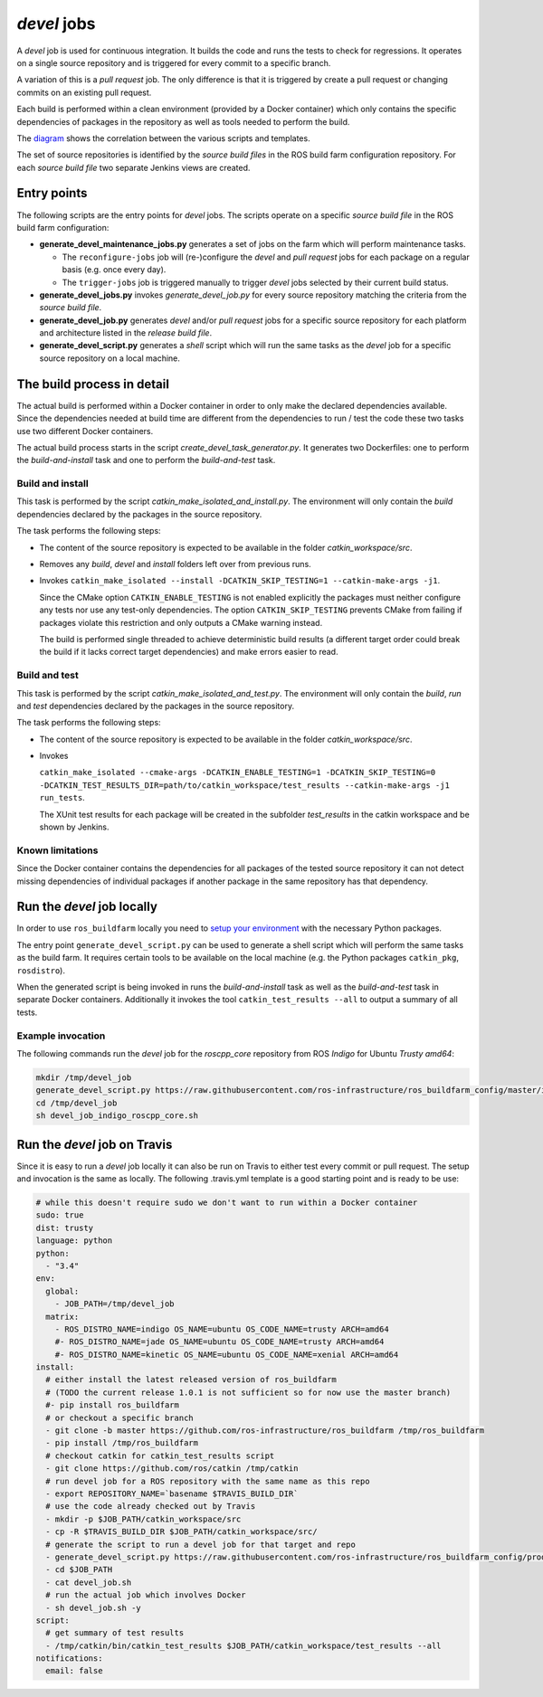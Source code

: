 *devel* jobs
==============

A *devel* job is used for continuous integration.
It builds the code and runs the tests to check for regressions.
It operates on a single source repository and is triggered for every
commit to a specific branch.

A variation of this is a *pull request* job.
The only difference is that it is triggered by create a pull request or
changing commits on an existing pull request.

Each build is performed within a clean environment (provided by a Docker
container) which only contains the specific dependencies of packages in the
repository as well as tools needed to perform the build.

The `diagram <devel_call_graph.png>`_ shows the correlation between the various
scripts and templates.

The set of source repositories is identified by the *source build files* in the
ROS build farm configuration repository.
For each *source build file* two separate Jenkins views are created.


Entry points
------------

The following scripts are the entry points for *devel* jobs.
The scripts operate on a specific *source build file* in the ROS build farm
configuration:

* **generate_devel_maintenance_jobs.py** generates a set of jobs on the farm
  which will perform maintenance tasks.

  * The ``reconfigure-jobs`` job will (re-)configure the *devel* and *pull
    request* jobs for each package on a regular basis (e.g. once every day).
  * The ``trigger-jobs`` job is triggered manually to trigger *devel* jobs
    selected by their current build status.

* **generate_devel_jobs.py** invokes *generate_devel_job.py* for every source
  repository matching the criteria from the *source build file*.
* **generate_devel_job.py** generates *devel* and/or *pull request* jobs for a
  specific source repository for each platform and architecture listed in the
  *release build file*.
* **generate_devel_script.py** generates a *shell* script which will run the
  same tasks as the *devel* job for a specific source repository on a
  local machine.


The build process in detail
---------------------------

The actual build is performed within a Docker container in order to only make
the declared dependencies available.
Since the dependencies needed at build time are different from the dependencies
to run / test the code these two tasks use two different Docker containers.

The actual build process starts in the script *create_devel_task_generator.py*.
It generates two Dockerfiles: one to perform the *build-and-install* task and
one to perform the *build-and-test* task.


Build and install
^^^^^^^^^^^^^^^^^

This task is performed by the script *catkin_make_isolated_and_install.py*.
The environment will only contain the *build* dependencies declared by the
packages in the source repository.

The task performs the following steps:

* The content of the source repository is expected to be available in the
  folder *catkin_workspace/src*.
* Removes any *build*, *devel* and *install* folders left over from previous
  runs.
* Invokes
  ``catkin_make_isolated --install -DCATKIN_SKIP_TESTING=1 --catkin-make-args -j1``.

  Since the CMake option ``CATKIN_ENABLE_TESTING`` is not enabled explicitly
  the packages must neither configure any tests nor use any test-only
  dependencies.
  The option ``CATKIN_SKIP_TESTING`` prevents CMake from failing if packages
  violate this restriction and only outputs a CMake warning instead.

  The build is performed single threaded to achieve deterministic build results
  (a different target order could break the build if it lacks correct target
  dependencies) and make errors easier to read.


Build and test
^^^^^^^^^^^^^^

This task is performed by the script *catkin_make_isolated_and_test.py*.
The environment will only contain the *build*, *run* and *test* dependencies
declared by the packages in the source repository.

The task performs the following steps:

* The content of the source repository is expected to be available in the
  folder *catkin_workspace/src*.
* Invokes

  ``catkin_make_isolated --cmake-args -DCATKIN_ENABLE_TESTING=1 -DCATKIN_SKIP_TESTING=0 -DCATKIN_TEST_RESULTS_DIR=path/to/catkin_workspace/test_results --catkin-make-args -j1 run_tests``.

  The XUnit test results for each package will be created in the subfolder
  *test_results* in the catkin workspace and be shown by Jenkins.


Known limitations
^^^^^^^^^^^^^^^^^

Since the Docker container contains the dependencies for all packages of the
tested source repository it can not detect missing dependencies of individual
packages if another package in the same repository has that dependency.


Run the *devel* job locally
---------------------------

In order to use ``ros_buildfarm`` locally you need to
`setup your environment <../environment.rst>`_ with the necessary Python
packages.

The entry point ``generate_devel_script.py`` can be used to generate a shell
script which will perform the same tasks as the build farm.
It requires certain tools to be available on the local machine (e.g. the Python
packages ``catkin_pkg``, ``rosdistro``).

When the generated script is being invoked in runs the *build-and-install* task
as well as the *build-and-test* task in separate Docker containers.
Additionally it invokes the tool ``catkin_test_results --all`` to output a
summary of all tests.


Example invocation
^^^^^^^^^^^^^^^^^^

The following commands run the *devel* job for the *roscpp_core* repository
from ROS *Indigo* for Ubuntu *Trusty* *amd64*:

.. code:: sh

  mkdir /tmp/devel_job
  generate_devel_script.py https://raw.githubusercontent.com/ros-infrastructure/ros_buildfarm_config/master/index.yaml indigo default roscpp_core ubuntu trusty amd64 > /tmp/devel_job/devel_job_indigo_roscpp_core.sh
  cd /tmp/devel_job
  sh devel_job_indigo_roscpp_core.sh


Run the *devel* job on Travis
-----------------------------

Since it is easy to run a *devel* job locally it can also be run on Travis to either test every commit or pull request.
The setup and invocation is the same as locally.
The following .travis.yml template is a good starting point and is ready to be use:

.. code:: yaml

  # while this doesn't require sudo we don't want to run within a Docker container
  sudo: true
  dist: trusty
  language: python
  python:
    - "3.4"
  env:
    global:
      - JOB_PATH=/tmp/devel_job
    matrix:
      - ROS_DISTRO_NAME=indigo OS_NAME=ubuntu OS_CODE_NAME=trusty ARCH=amd64
      #- ROS_DISTRO_NAME=jade OS_NAME=ubuntu OS_CODE_NAME=trusty ARCH=amd64
      #- ROS_DISTRO_NAME=kinetic OS_NAME=ubuntu OS_CODE_NAME=xenial ARCH=amd64
  install:
    # either install the latest released version of ros_buildfarm
    # (TODO the current release 1.0.1 is not sufficient so for now use the master branch)
    #- pip install ros_buildfarm
    # or checkout a specific branch
    - git clone -b master https://github.com/ros-infrastructure/ros_buildfarm /tmp/ros_buildfarm
    - pip install /tmp/ros_buildfarm
    # checkout catkin for catkin_test_results script
    - git clone https://github.com/ros/catkin /tmp/catkin
    # run devel job for a ROS repository with the same name as this repo
    - export REPOSITORY_NAME=`basename $TRAVIS_BUILD_DIR`
    # use the code already checked out by Travis
    - mkdir -p $JOB_PATH/catkin_workspace/src
    - cp -R $TRAVIS_BUILD_DIR $JOB_PATH/catkin_workspace/src/
    # generate the script to run a devel job for that target and repo
    - generate_devel_script.py https://raw.githubusercontent.com/ros-infrastructure/ros_buildfarm_config/production/index.yaml $ROS_DISTRO_NAME default $REPOSITORY_NAME $OS_NAME $OS_CODE_NAME $ARCH > $JOB_PATH/devel_job.sh
    - cd $JOB_PATH
    - cat devel_job.sh
    # run the actual job which involves Docker
    - sh devel_job.sh -y
  script:
    # get summary of test results
    - /tmp/catkin/bin/catkin_test_results $JOB_PATH/catkin_workspace/test_results --all
  notifications:
    email: false
